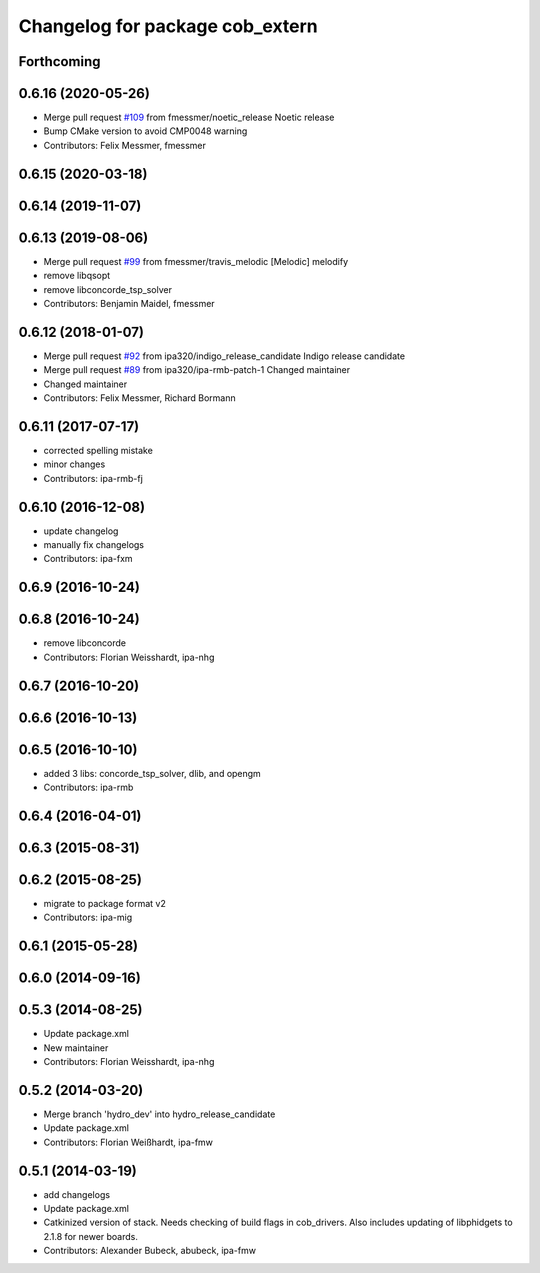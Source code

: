 ^^^^^^^^^^^^^^^^^^^^^^^^^^^^^^^^
Changelog for package cob_extern
^^^^^^^^^^^^^^^^^^^^^^^^^^^^^^^^

Forthcoming
-----------

0.6.16 (2020-05-26)
-------------------
* Merge pull request `#109 <https://github.com/ipa320/cob_extern/issues/109>`_ from fmessmer/noetic_release
  Noetic release
* Bump CMake version to avoid CMP0048 warning
* Contributors: Felix Messmer, fmessmer

0.6.15 (2020-03-18)
-------------------

0.6.14 (2019-11-07)
-------------------

0.6.13 (2019-08-06)
-------------------
* Merge pull request `#99 <https://github.com/ipa320/cob_extern/issues/99>`_ from fmessmer/travis_melodic
  [Melodic] melodify
* remove libqsopt
* remove libconcorde_tsp_solver
* Contributors: Benjamin Maidel, fmessmer

0.6.12 (2018-01-07)
-------------------
* Merge pull request `#92 <https://github.com/ipa320/cob_extern/issues/92>`_ from ipa320/indigo_release_candidate
  Indigo release candidate
* Merge pull request `#89 <https://github.com/ipa320/cob_extern/issues/89>`_ from ipa320/ipa-rmb-patch-1
  Changed maintainer
* Changed maintainer
* Contributors: Felix Messmer, Richard Bormann

0.6.11 (2017-07-17)
-------------------
* corrected spelling mistake
* minor changes
* Contributors: ipa-rmb-fj

0.6.10 (2016-12-08)
-------------------
* update changelog
* manually fix changelogs
* Contributors: ipa-fxm

0.6.9 (2016-10-24)
------------------

0.6.8 (2016-10-24)
------------------
* remove libconcorde
* Contributors: Florian Weisshardt, ipa-nhg

0.6.7 (2016-10-20)
------------------

0.6.6 (2016-10-13)
------------------

0.6.5 (2016-10-10)
------------------
* added 3 libs: concorde_tsp_solver, dlib, and opengm
* Contributors: ipa-rmb

0.6.4 (2016-04-01)
------------------

0.6.3 (2015-08-31)
------------------

0.6.2 (2015-08-25)
------------------
* migrate to package format v2
* Contributors: ipa-mig

0.6.1 (2015-05-28)
------------------

0.6.0 (2014-09-16)
------------------

0.5.3 (2014-08-25)
------------------
* Update package.xml
* New maintainer
* Contributors: Florian Weisshardt, ipa-nhg

0.5.2 (2014-03-20)
------------------
* Merge branch 'hydro_dev' into hydro_release_candidate
* Update package.xml
* Contributors: Florian Weißhardt, ipa-fmw

0.5.1 (2014-03-19)
------------------
* add changelogs
* Update package.xml
* Catkinized version of stack.
  Needs checking of build flags in cob_drivers.
  Also includes updating of libphidgets to 2.1.8 for newer boards.
* Contributors: Alexander Bubeck, abubeck, ipa-fmw